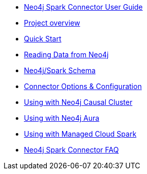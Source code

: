 * xref::index.adoc[Neo4j Spark Connector User Guide]
* xref::overview.adoc[Project overview]
* xref::quickstart.adoc[Quick Start]
* xref::read.adoc[Reading Data from Neo4j]
* xref::schema.adoc[Neo4j/Spark Schema]
* xref::optionsreference.adoc[Connector Options & Configuration]
* xref::neo4j-cluster.adoc[Using with Neo4j Causal Cluster]
* xref::aura.adoc[Using with Neo4j Aura]
* xref::cloud.adoc[Using with Managed Cloud Spark]
* xref::faq.adoc[Neo4j Spark Connector FAQ]
